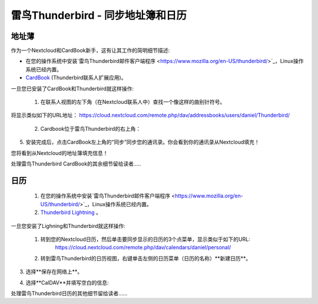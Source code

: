 雷鸟Thunderbird - 同步地址簿和日历
==================================

地址薄
------

作为一个Nextcloud和CardBook新手，这有让其工作的简明细节描述:

- 在您的操作系统中安装`雷鸟Thunderbird邮件客户端程序 <https://www.mozilla.org/en-US/thunderbird/>`_，Linux操作系统已经内置。 
- `CardBook <https://addons.mozilla.org/en-US/thunderbird/addon/cardbook/>`_ (Thunderbird联系人扩展应用)。

一旦您已安装了CardBook和Thunderbird就这样操作:

 1. 在联系人视图的左下角（在Nextcloud联系人中）查找一个像这样的曲别针符号。 

.. image:: ../images/contacts_link.png
将显示类似如下的URL地址：
https://cloud.nextcloud.com/remote.php/dav/addressbooks/users/daniel/Thunderbird/

 2. Cardbook位于雷鸟Thunderbird的右上角： 

.. image:: ../images/cardbook_icon.png

 3. 在Thunderbird的附加组件Cardbook中:

   -  "Adressbook > New Adressbook **Remote** > Next
   -  填写您的信息

.. image:: ../images/new_addressbook.png

 4. 验证您的设置，然后单击下一步，然后选择地址簿的名称，然后再次单击下一步。 

.. image:: ../images/addressbook_name.png

5. 安装完成后，点击CardBook左上角的“同步”同步您的通讯录。你会看到你的通讯录从Nextcloud填充！

您将看到从Nextcloud的地址簿填充信息！

.. image:: ../images/synchronize_cardbook.png

处理雷鸟Thunderbird CardBook的其余细节留给读者.....


日历
----

 1. 在您的操作系统中安装`雷鸟Thunderbird邮件客户端程序 <https://www.mozilla.org/en-US/thunderbird/>`_，Linux操作系统已经内置。 

 2. `Thunderbird Lightning <https://addons.mozilla.org/en-US/thunderbird/addon/lightning/>`_ 。

一旦您安装了Lighning和Thunderbird就这样操作:

 1. 转到您的Nextcloud日历，然后单击要同步显示的日历的3个点菜单，显示类似于如下的URL:
     https://cloud.nextcloud.com/remote.php/dav/calendars/daniel/personal/

 2. 转到雷鸟Thunderbird的日历视图，右键单击左侧的日历菜单（日历的名称）**新建日历**。

3. 选择**保存在网络上**。

.. image:: ../images/new_calendar.png

4. 选择**CalDAV**并填写空白的信息: 

.. image:: ../images/CalDAV_calendar.png

处理雷鸟Thunderbird日历的其他细节留给读者......
